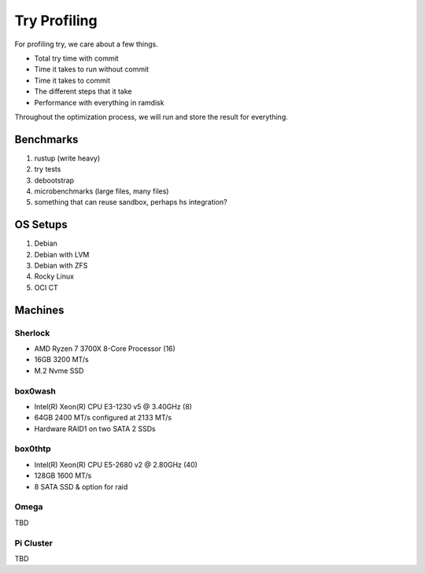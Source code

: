 Try Profiling
#############

For profiling try, we care about a few things.

* Total try time with commit
* Time it takes to run without commit
* Time it takes to commit
* The different steps that it take
* Performance with everything in ramdisk

Throughout the optimization process, we will run and store the result for
everything.

Benchmarks
==========

#. rustup (write heavy)
#. try tests
#. debootstrap
#. microbenchmarks (large files, many files)
#. something that can reuse sandbox, perhaps hs integration?

OS Setups
=========

#. Debian
#. Debian with LVM
#. Debian with ZFS
#. Rocky Linux
#. OCI CT

Machines
========

Sherlock
--------

* AMD Ryzen 7 3700X 8-Core Processor (16)
* 16GB 3200 MT/s
* M.2 Nvme SSD

box0wash
--------

* Intel(R) Xeon(R) CPU E3-1230 v5 @ 3.40GHz (8)
* 64GB 2400 MT/s configured at 2133 MT/s
* Hardware RAID1 on two SATA 2 SSDs

box0thtp
--------

* Intel(R) Xeon(R) CPU E5-2680 v2 @ 2.80GHz (40)
* 128GB 1600 MT/s
* 8 SATA SSD & option for raid

Omega
-----

TBD

Pi Cluster
----------

TBD

